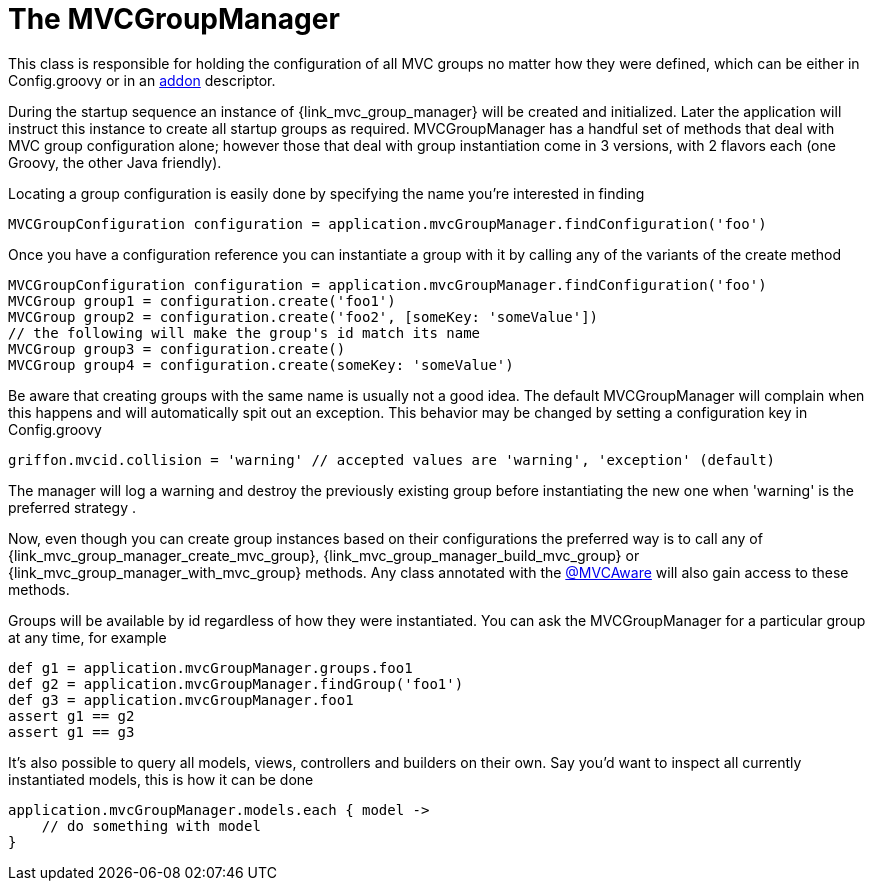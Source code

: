 
[[_mvc_mvcmanager]]
= The MVCGroupManager

This class is responsible for holding the configuration of all MVC groups no matter
how they were defined, which can be either in +Config.groovy+ or in an <<_addon, addon>> descriptor.

During the startup sequence an instance of +{link_mvc_group_manager}+ will be created
and initialized. Later the application will instruct this instance to create all startup
groups as required. +MVCGroupManager+ has a handful set of methods that deal with
MVC group configuration alone; however those that deal with group instantiation come
in 3 versions, with 2 flavors each (one Groovy, the other Java friendly).

Locating a group configuration is easily done by specifying the name you're interested in finding

[source,groovy]
[subs="verbatim,attributes"]
----
MVCGroupConfiguration configuration = application.mvcGroupManager.findConfiguration('foo')
----

Once you have a configuration reference you can instantiate a group with it by calling
any of the variants of the +create+ method

[source,groovy]
[subs="verbatim,attributes"]
----
MVCGroupConfiguration configuration = application.mvcGroupManager.findConfiguration('foo')
MVCGroup group1 = configuration.create('foo1')
MVCGroup group2 = configuration.create('foo2', [someKey: 'someValue'])
// the following will make the group's id match its name
MVCGroup group3 = configuration.create()
MVCGroup group4 = configuration.create(someKey: 'someValue')
----

Be aware that creating groups with the same name is usually not a good idea. The
default +MVCGroupManager+ will complain when this happens and will automatically spit
out an exception. This behavior may be changed by setting a configuration key in +Config.groovy+

[source,groovy]
[subs="verbatim,attributes"]
----
griffon.mvcid.collision = 'warning' // accepted values are 'warning', 'exception' (default)
----

The manager will log a warning and destroy the previously existing group before instantiating
the new one when 'warning' is the preferred strategy .

Now, even though you can create group instances based on their configurations the preferred
way is to call any of +{link_mvc_group_manager_create_mvc_group}+,
+{link_mvc_group_manager_build_mvc_group}+ or +{link_mvc_group_manager_with_mvc_group}+
methods. Any class annotated with the <<_mvc_mvcaware_transformation,@MVCAware>> will
also gain access to these methods.

Groups will be available by id regardless of how they were instantiated. You can ask
the +MVCGroupManager+ for a particular group at any time, for example

[source,groovy]
[subs="verbatim,attributes"]
----
def g1 = application.mvcGroupManager.groups.foo1
def g2 = application.mvcGroupManager.findGroup('foo1')
def g3 = application.mvcGroupManager.foo1
assert g1 == g2
assert g1 == g3
----

It's also possible to query all models, views, controllers and builders on their own.
Say you'd want to inspect all currently instantiated models, this is how it can be done

[source,groovy]
[subs="verbatim,attributes"]
----
application.mvcGroupManager.models.each { model ->
    // do something with model
}
----